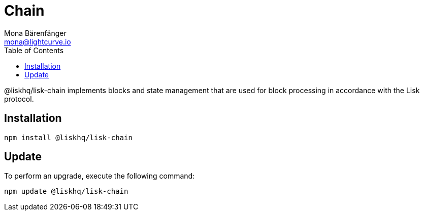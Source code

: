 = Chain
Mona Bärenfänger <mona@lightcurve.io>
:description: Technical references for the chain package of Lisk Elements.
:toc:

@liskhq/lisk-chain implements blocks and state management that are used for block processing in accordance with the Lisk protocol.

== Installation

[source,bash]
----
npm install @liskhq/lisk-chain
----

== Update

To perform an upgrade, execute the following command:

[source,bash]
----
npm update @liskhq/lisk-chain
----
